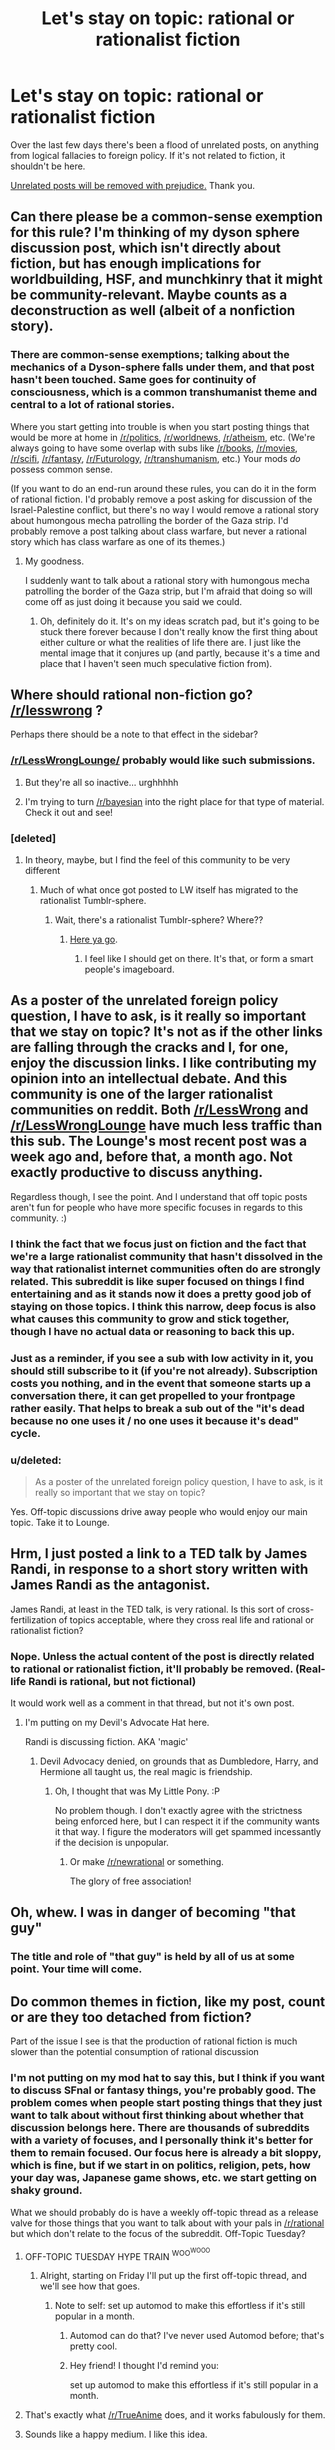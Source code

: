 #+TITLE: Let's stay on topic: rational or rationalist fiction

* Let's stay on topic: rational or rationalist fiction
:PROPERTIES:
:Author: PeridexisErrant
:Score: 27
:DateUnix: 1434440381.0
:DateShort: 2015-Jun-16
:END:
Over the last few days there's been a flood of unrelated posts, on anything from logical fallacies to foreign policy. If it's not related to fiction, it shouldn't be here.

[[http://lesswrong.com/lw/c1/wellkept_gardens_die_by_pacifism/][Unrelated posts will be removed with prejudice.]] Thank you.


** Can there please be a common-sense exemption for this rule? I'm thinking of my dyson sphere discussion post, which isn't directly about fiction, but has enough implications for worldbuilding, HSF, and munchkinry that it might be community-relevant. Maybe counts as a deconstruction as well (albeit of a nonfiction story).
:PROPERTIES:
:Author: lsparrish
:Score: 11
:DateUnix: 1434472357.0
:DateShort: 2015-Jun-16
:END:

*** There are common-sense exemptions; talking about the mechanics of a Dyson-sphere falls under them, and that post hasn't been touched. Same goes for continuity of consciousness, which is a common transhumanist theme and central to a lot of rational stories.

Where you start getting into trouble is when you start posting things that would be more at home in [[/r/politics]], [[/r/worldnews]], [[/r/atheism]], etc. (We're always going to have some overlap with subs like [[/r/books]], [[/r/movies]], [[/r/scifi]], [[/r/fantasy]], [[/r/Futurology]], [[/r/transhumanism]], etc.) Your mods /do/ possess common sense.

(If you want to do an end-run around these rules, you can do it in the form of rational fiction. I'd probably remove a post asking for discussion of the Israel-Palestine conflict, but there's no way I would remove a rational story about humongous mecha patrolling the border of the Gaza strip. I'd probably remove a post talking about class warfare, but never a rational story which has class warfare as one of its themes.)
:PROPERTIES:
:Author: alexanderwales
:Score: 14
:DateUnix: 1434475759.0
:DateShort: 2015-Jun-16
:END:

**** My goodness.

I suddenly want to talk about a rational story with humongous mecha patrolling the border of the Gaza strip, but I'm afraid that doing so will come off as just doing it because you said we could.
:PROPERTIES:
:Author: callmebrotherg
:Score: 3
:DateUnix: 1434513736.0
:DateShort: 2015-Jun-17
:END:

***** Oh, definitely do it. It's on my ideas scratch pad, but it's going to be stuck there forever because I don't really know the first thing about either culture or what the realities of life there are. I just like the mental image that it conjures up (and partly, because it's a time and place that I haven't seen much speculative fiction from).
:PROPERTIES:
:Author: alexanderwales
:Score: 5
:DateUnix: 1434514290.0
:DateShort: 2015-Jun-17
:END:


** Where should rational non-fiction go? [[/r/lesswrong]] ?

Perhaps there should be a note to that effect in the sidebar?
:PROPERTIES:
:Author: ArgentStonecutter
:Score: 9
:DateUnix: 1434454522.0
:DateShort: 2015-Jun-16
:END:

*** [[/r/LessWrongLounge/]] probably would like such submissions.
:PROPERTIES:
:Author: qznc
:Score: 6
:DateUnix: 1434455614.0
:DateShort: 2015-Jun-16
:END:

**** But they're all so inactive... urghhhhh
:PROPERTIES:
:Score: 3
:DateUnix: 1434472310.0
:DateShort: 2015-Jun-16
:END:


**** I'm trying to turn [[/r/bayesian]] into the right place for that type of material. Check it out and see!
:PROPERTIES:
:Author: davidmanheim
:Score: 4
:DateUnix: 1434462097.0
:DateShort: 2015-Jun-16
:END:


*** [deleted]
:PROPERTIES:
:Score: 2
:DateUnix: 1434473259.0
:DateShort: 2015-Jun-16
:END:

**** In theory, maybe, but I find the feel of this community to be very different
:PROPERTIES:
:Author: ancientcampus
:Score: 6
:DateUnix: 1434488250.0
:DateShort: 2015-Jun-17
:END:

***** Much of what once got posted to LW itself has migrated to the rationalist Tumblr-sphere.
:PROPERTIES:
:Score: 4
:DateUnix: 1434497205.0
:DateShort: 2015-Jun-17
:END:

****** Wait, there's a rationalist Tumblr-sphere? Where??
:PROPERTIES:
:Author: ancientcampus
:Score: 3
:DateUnix: 1434511289.0
:DateShort: 2015-Jun-17
:END:

******* [[http://yxoque.tumblr.com/RationalistMasterlist][Here ya go]].
:PROPERTIES:
:Author: MugaSofer
:Score: 4
:DateUnix: 1434558583.0
:DateShort: 2015-Jun-17
:END:

******** I feel like I should get on there. It's that, or form a smart people's imageboard.
:PROPERTIES:
:Score: 2
:DateUnix: 1434568100.0
:DateShort: 2015-Jun-17
:END:


** As a poster of the unrelated foreign policy question, I have to ask, is it really so important that we stay on topic? It's not as if the other links are falling through the cracks and I, for one, enjoy the discussion links. I like contributing my opinion into an intellectual debate. And this community is one of the larger rationalist communities on reddit. Both [[/r/LessWrong]] and [[/r/LessWrongLounge]] have much less traffic than this sub. The Lounge's most recent post was a week ago and, before that, a month ago. Not exactly productive to discuss anything.

Regardless though, I see the point. And I understand that off topic posts aren't fun for people who have more specific focuses in regards to this community. :)
:PROPERTIES:
:Author: Kishoto
:Score: 11
:DateUnix: 1434458061.0
:DateShort: 2015-Jun-16
:END:

*** I think the fact that we focus just on fiction and the fact that we're a large rationalist community that hasn't dissolved in the way that rationalist internet communities often do are strongly related. This subreddit is like super focused on things I find entertaining and as it stands now it does a pretty good job of staying on those topics. I think this narrow, deep focus is also what causes this community to grow and stick together, though I have no actual data or reasoning to back this up.
:PROPERTIES:
:Author: blazinghand
:Score: 9
:DateUnix: 1434477044.0
:DateShort: 2015-Jun-16
:END:


*** Just as a reminder, if you see a sub with low activity in it, you should still subscribe to it (if you're not already). Subscription costs you nothing, and in the event that someone starts up a conversation there, it can get propelled to your frontpage rather easily. That helps to break a sub out of the "it's dead because no one uses it / no one uses it because it's dead" cycle.
:PROPERTIES:
:Author: alexanderwales
:Score: 9
:DateUnix: 1434475927.0
:DateShort: 2015-Jun-16
:END:


*** u/deleted:
#+begin_quote
  As a poster of the unrelated foreign policy question, I have to ask, is it really so important that we stay on topic?
#+end_quote

Yes. Off-topic discussions drive away people who would enjoy our main topic. Take it to Lounge.
:PROPERTIES:
:Score: 6
:DateUnix: 1434483944.0
:DateShort: 2015-Jun-17
:END:


** Hrm, I just posted a link to a TED talk by James Randi, in response to a short story written with James Randi as the antagonist.

James Randi, at least in the TED talk, is very rational. Is this sort of cross-fertilization of topics acceptable, where they cross real life and rational or rationalist fiction?
:PROPERTIES:
:Author: Farmerbob1
:Score: 2
:DateUnix: 1434499777.0
:DateShort: 2015-Jun-17
:END:

*** Nope. Unless the actual content of the post is directly related to rational or rationalist fiction, it'll probably be removed. (Real-life Randi is rational, but not fictional)

It would work well as a comment in that thread, but not it's own post.
:PROPERTIES:
:Author: PeridexisErrant
:Score: 4
:DateUnix: 1434500718.0
:DateShort: 2015-Jun-17
:END:

**** I'm putting on my Devil's Advocate Hat here.

Randi is discussing fiction. AKA 'magic'
:PROPERTIES:
:Author: Farmerbob1
:Score: 0
:DateUnix: 1434500828.0
:DateShort: 2015-Jun-17
:END:

***** Devil Advocacy denied, on grounds that as Dumbledore, Harry, and Hermione all taught us, the real magic is friendship.
:PROPERTIES:
:Score: 6
:DateUnix: 1434504001.0
:DateShort: 2015-Jun-17
:END:

****** Oh, I thought that was My Little Pony. :P

No problem though. I don't exactly agree with the strictness being enforced here, but I can respect it if the community wants it that way. I figure the moderators will get spammed incessantly if the decision is unpopular.
:PROPERTIES:
:Author: Farmerbob1
:Score: 2
:DateUnix: 1434504583.0
:DateShort: 2015-Jun-17
:END:

******* Or make [[/r/newrational]] or something.

The glory of free association!
:PROPERTIES:
:Author: callmebrotherg
:Score: 2
:DateUnix: 1434513888.0
:DateShort: 2015-Jun-17
:END:


** Oh, whew. I was in danger of becoming "that guy"
:PROPERTIES:
:Author: blazinghand
:Score: 3
:DateUnix: 1434446281.0
:DateShort: 2015-Jun-16
:END:

*** The title and role of "that guy" is held by all of us at some point. Your time will come.
:PROPERTIES:
:Author: brandalizing
:Score: 9
:DateUnix: 1434448219.0
:DateShort: 2015-Jun-16
:END:


** Do common themes in fiction, like my post, count or are they too detached from fiction?

Part of the issue I see is that the production of rational fiction is much slower than the potential consumption of rational discussion
:PROPERTIES:
:Author: RMcD94
:Score: 2
:DateUnix: 1434451483.0
:DateShort: 2015-Jun-16
:END:

*** I'm not putting on my mod hat to say this, but I think if you want to discuss SFnal or fantasy things, you're probably good. The problem comes when people start posting things that they just want to talk about without first thinking about whether that discussion belongs here. There are thousands of subreddits with a variety of focuses, and I personally think it's better for them to remain focused. Our focus here is already a bit sloppy, which is fine, but if we start in on politics, religion, pets, how your day was, Japanese game shows, etc. we start getting on shaky ground.

What we should probably do is have a weekly off-topic thread as a release valve for those things that you want to talk about with your pals in [[/r/rational]] but which don't relate to the focus of the subreddit. Off-Topic Tuesday?
:PROPERTIES:
:Author: alexanderwales
:Score: 12
:DateUnix: 1434472033.0
:DateShort: 2015-Jun-16
:END:

**** OFF-TOPIC TUESDAY HYPE TRAIN ^{WOO^{WOOO}}
:PROPERTIES:
:Score: 7
:DateUnix: 1434472358.0
:DateShort: 2015-Jun-16
:END:

***** Alright, starting on Friday I'll put up the first off-topic thread, and we'll see how that goes.
:PROPERTIES:
:Author: alexanderwales
:Score: 3
:DateUnix: 1434482609.0
:DateShort: 2015-Jun-16
:END:

****** Note to self: set up automod to make this effortless if it's still popular in a month.
:PROPERTIES:
:Author: PeridexisErrant
:Score: 5
:DateUnix: 1434500775.0
:DateShort: 2015-Jun-17
:END:

******* Automod can do that? I've never used Automod before; that's pretty cool.
:PROPERTIES:
:Author: alexanderwales
:Score: 3
:DateUnix: 1434507238.0
:DateShort: 2015-Jun-17
:END:


******* Hey friend! I thought I'd remind you:

set up automod to make this effortless if it's still popular in a month.
:PROPERTIES:
:Author: note-to-self-bot
:Score: 2
:DateUnix: 1434653357.0
:DateShort: 2015-Jun-18
:END:


**** That's exactly what [[/r/TrueAnime]] does, and it works fabulously for them.
:PROPERTIES:
:Author: AmeteurOpinions
:Score: 2
:DateUnix: 1434481467.0
:DateShort: 2015-Jun-16
:END:


**** Sounds like a happy medium. I like this idea.
:PROPERTIES:
:Author: Kishoto
:Score: 2
:DateUnix: 1434504687.0
:DateShort: 2015-Jun-17
:END:


*** This is true of most genres and mediums.
:PROPERTIES:
:Author: brandalizing
:Score: 1
:DateUnix: 1434460451.0
:DateShort: 2015-Jun-16
:END:

**** I agree but other genres are able to have specific areas for such discussion due to being larger whereas a splitting of the community here matters more.
:PROPERTIES:
:Author: RMcD94
:Score: 2
:DateUnix: 1434462008.0
:DateShort: 2015-Jun-16
:END:

***** Agreed. It's easy to split when there are thousands of people in the community willing to split off and join the discussion threads. But out community is already pretty small.
:PROPERTIES:
:Author: Kishoto
:Score: 1
:DateUnix: 1434465777.0
:DateShort: 2015-Jun-16
:END:


** Given that's the case:

Should this subreddit be renamed? Is that even possible?
:PROPERTIES:
:Author: ancientcampus
:Score: 1
:DateUnix: 1434564755.0
:DateShort: 2015-Jun-17
:END:

*** It's not possible to rename the subreddit; reddit doesn't allow it. We could take over or create a different subreddit and all move there, but that's (almost always) a death sentence for a subreddit. (The only time you ever resort to that is if the mods go rogue and seriously screw things up.)

The best we could do is a CSS rename, but that might just be confusing. The title of the subreddit is "Rational Fiction" though, the description is clear, and the purpose is explicitly laid out in the sidebar.
:PROPERTIES:
:Author: alexanderwales
:Score: 3
:DateUnix: 1434565433.0
:DateShort: 2015-Jun-17
:END:
